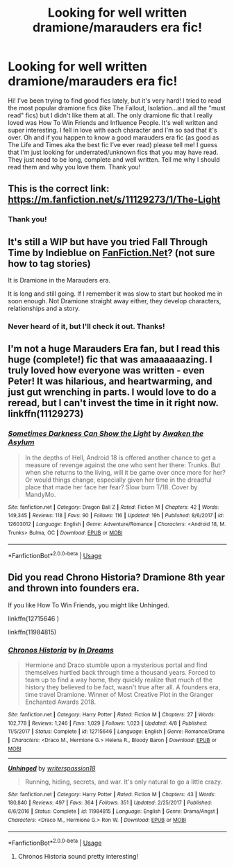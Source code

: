 #+TITLE: Looking for well written dramione/marauders era fic!

* Looking for well written dramione/marauders era fic!
:PROPERTIES:
:Author: caleido99
:Score: 3
:DateUnix: 1529529405.0
:DateShort: 2018-Jun-21
:FlairText: Request
:END:
Hi! I've been trying to find good fics lately, but it's very hard! I tried to read the most popular dramione fics (like The Fallout, Isolation...and all the "must read" fics) but I didn't like them at all. The only dramione fic that I really loved was How To Win Friends and Influence People. It's well written and super interesting. I fell in love with each character and I'm so sad that it's over. Oh and if you happen to know a good marauders era fic (as good as The Life and Times aka the best fic I've ever read) please tell me! I guess that I'm just looking for underrated/unknown fics that you may have read. They just need to be long, complete and well written. Tell me why I should read them and why you love them. Thank you!


** This is the correct link: [[https://m.fanfiction.net/s/11129273/1/The-Light]]
:PROPERTIES:
:Author: Cakegeek
:Score: 2
:DateUnix: 1529556550.0
:DateShort: 2018-Jun-21
:END:

*** Thank you!
:PROPERTIES:
:Author: caleido99
:Score: 1
:DateUnix: 1529569391.0
:DateShort: 2018-Jun-21
:END:


** It's still a WIP but have you tried Fall Through Time by Indieblue on [[https://FanFiction.Net][FanFiction.Net]]? (not sure how to tag stories)

It is Dramione in the Marauders era.

It is long and still going. If I remember it was slow to start but hooked me in soon enough. Not Dramione straight away either, they develop characters, relationships and a story.
:PROPERTIES:
:Author: cressi_black
:Score: 1
:DateUnix: 1529545326.0
:DateShort: 2018-Jun-21
:END:

*** Never heard of it, but I'll check it out. Thanks!
:PROPERTIES:
:Author: caleido99
:Score: 2
:DateUnix: 1529569349.0
:DateShort: 2018-Jun-21
:END:


** I'm not a huge Marauders Era fan, but I read this huge (complete!) fic that was amaaaaaazing. I truly loved how everyone was written - even Peter! It was hilarious, and heartwarming, and just gut wrenching in parts. I would love to do a reread, but I can't invest the time in it right now. linkffn(11129273)
:PROPERTIES:
:Author: Cakegeek
:Score: 1
:DateUnix: 1529555970.0
:DateShort: 2018-Jun-21
:END:

*** [[https://www.fanfiction.net/s/12603012/1/][*/Sometimes Darkness Can Show the Light/*]] by [[https://www.fanfiction.net/u/5555397/Awaken-the-Asylum][/Awaken the Asylum/]]

#+begin_quote
  In the depths of Hell, Android 18 is offered another chance to get a measure of revenge against the one who sent her there: Trunks. But when she returns to the living, will it be game over once more for her? Or would things change, especially given her time in the dreadful place that made her face her fear? Slow burn T/18. Cover by MandyMo.
#+end_quote

^{/Site/:} ^{fanfiction.net} ^{*|*} ^{/Category/:} ^{Dragon} ^{Ball} ^{Z} ^{*|*} ^{/Rated/:} ^{Fiction} ^{M} ^{*|*} ^{/Chapters/:} ^{42} ^{*|*} ^{/Words/:} ^{149,345} ^{*|*} ^{/Reviews/:} ^{118} ^{*|*} ^{/Favs/:} ^{90} ^{*|*} ^{/Follows/:} ^{116} ^{*|*} ^{/Updated/:} ^{19h} ^{*|*} ^{/Published/:} ^{8/6/2017} ^{*|*} ^{/id/:} ^{12603012} ^{*|*} ^{/Language/:} ^{English} ^{*|*} ^{/Genre/:} ^{Adventure/Romance} ^{*|*} ^{/Characters/:} ^{<Android} ^{18,} ^{M.} ^{Trunks>} ^{Bulma,} ^{OC} ^{*|*} ^{/Download/:} ^{[[http://www.ff2ebook.com/old/ffn-bot/index.php?id=12603012&source=ff&filetype=epub][EPUB]]} ^{or} ^{[[http://www.ff2ebook.com/old/ffn-bot/index.php?id=12603012&source=ff&filetype=mobi][MOBI]]}

--------------

*FanfictionBot*^{2.0.0-beta} | [[https://github.com/tusing/reddit-ffn-bot/wiki/Usage][Usage]]
:PROPERTIES:
:Author: FanfictionBot
:Score: 0
:DateUnix: 1529556011.0
:DateShort: 2018-Jun-21
:END:


** Did you read Chrono Historia? Dramione 8th year and thrown into founders era.

If you like How To Win Friends, you might like Unhinged.

linkffn(12715646 )

linkffn(11984815)
:PROPERTIES:
:Author: nescafesatu
:Score: 0
:DateUnix: 1529566992.0
:DateShort: 2018-Jun-21
:END:

*** [[https://www.fanfiction.net/s/12715646/1/][*/Chronos Historia/*]] by [[https://www.fanfiction.net/u/336732/In-Dreams][/In Dreams/]]

#+begin_quote
  Hermione and Draco stumble upon a mysterious portal and find themselves hurtled back through time a thousand years. Forced to team up to find a way home, they quickly realize that much of the history they believed to be fact, wasn't true after all. A founders era, time travel Dramione. Winner of Most Creative Plot in the Granger Enchanted Awards 2018.
#+end_quote

^{/Site/:} ^{fanfiction.net} ^{*|*} ^{/Category/:} ^{Harry} ^{Potter} ^{*|*} ^{/Rated/:} ^{Fiction} ^{M} ^{*|*} ^{/Chapters/:} ^{27} ^{*|*} ^{/Words/:} ^{102,778} ^{*|*} ^{/Reviews/:} ^{1,246} ^{*|*} ^{/Favs/:} ^{1,029} ^{*|*} ^{/Follows/:} ^{1,023} ^{*|*} ^{/Updated/:} ^{4/8} ^{*|*} ^{/Published/:} ^{11/5/2017} ^{*|*} ^{/Status/:} ^{Complete} ^{*|*} ^{/id/:} ^{12715646} ^{*|*} ^{/Language/:} ^{English} ^{*|*} ^{/Genre/:} ^{Romance/Drama} ^{*|*} ^{/Characters/:} ^{<Draco} ^{M.,} ^{Hermione} ^{G.>} ^{Helena} ^{R.,} ^{Bloody} ^{Baron} ^{*|*} ^{/Download/:} ^{[[http://www.ff2ebook.com/old/ffn-bot/index.php?id=12715646&source=ff&filetype=epub][EPUB]]} ^{or} ^{[[http://www.ff2ebook.com/old/ffn-bot/index.php?id=12715646&source=ff&filetype=mobi][MOBI]]}

--------------

[[https://www.fanfiction.net/s/11984815/1/][*/Unhinged/*]] by [[https://www.fanfiction.net/u/6596946/writerspassion18][/writerspassion18/]]

#+begin_quote
  Running, hiding, secrets, and war. It's only natural to go a little crazy.
#+end_quote

^{/Site/:} ^{fanfiction.net} ^{*|*} ^{/Category/:} ^{Harry} ^{Potter} ^{*|*} ^{/Rated/:} ^{Fiction} ^{M} ^{*|*} ^{/Chapters/:} ^{43} ^{*|*} ^{/Words/:} ^{180,840} ^{*|*} ^{/Reviews/:} ^{497} ^{*|*} ^{/Favs/:} ^{364} ^{*|*} ^{/Follows/:} ^{351} ^{*|*} ^{/Updated/:} ^{2/25/2017} ^{*|*} ^{/Published/:} ^{6/6/2016} ^{*|*} ^{/Status/:} ^{Complete} ^{*|*} ^{/id/:} ^{11984815} ^{*|*} ^{/Language/:} ^{English} ^{*|*} ^{/Genre/:} ^{Drama/Angst} ^{*|*} ^{/Characters/:} ^{<Draco} ^{M.,} ^{Hermione} ^{G.>} ^{Ron} ^{W.} ^{*|*} ^{/Download/:} ^{[[http://www.ff2ebook.com/old/ffn-bot/index.php?id=11984815&source=ff&filetype=epub][EPUB]]} ^{or} ^{[[http://www.ff2ebook.com/old/ffn-bot/index.php?id=11984815&source=ff&filetype=mobi][MOBI]]}

--------------

*FanfictionBot*^{2.0.0-beta} | [[https://github.com/tusing/reddit-ffn-bot/wiki/Usage][Usage]]
:PROPERTIES:
:Author: FanfictionBot
:Score: 2
:DateUnix: 1529567010.0
:DateShort: 2018-Jun-21
:END:

**** Chronos Historia sound pretty interesting!
:PROPERTIES:
:Author: caleido99
:Score: 1
:DateUnix: 1529569529.0
:DateShort: 2018-Jun-21
:END:
